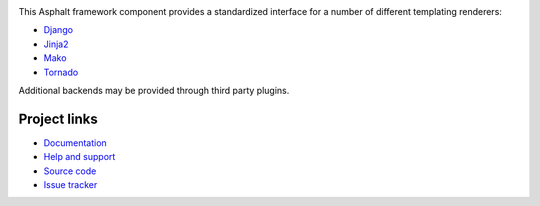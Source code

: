 .. image:: https://github.com/asphalt-framework/asphalt-templating/actions/workflows/codeqa-test.yml/badge.svg
  :target: https://github.com/asphalt-framework/asphalt-templating/actions/workflows/codeqa-test.yml
  :alt: Build Status
.. image:: https://coveralls.io/repos/github/asphalt-framework/asphalt-templating/badge.svg?branch=master
  :target: https://coveralls.io/github/asphalt-framework/asphalt-templating?branch=master
  :alt: Code Coverage

This Asphalt framework component provides a standardized interface for a number of different
templating renderers:

* Django_
* Jinja2_
* Mako_
* Tornado_

Additional backends may be provided through third party plugins.

.. _Django: https://docs.djangoproject.com/en/stable/topics/templates/
.. _Jinja2: http://jinja.pocoo.org/
.. _Mako: http://www.makotemplates.org/
.. _Tornado: http://www.tornadoweb.org/en/stable/template.html

Project links
-------------

* `Documentation <http://asphalt-templating.readthedocs.org/>`_
* `Help and support <https://github.com/asphalt-framework/asphalt/wiki/Help-and-support>`_
* `Source code <https://github.com/asphalt-framework/asphalt-templating>`_
* `Issue tracker <https://github.com/asphalt-framework/asphalt-templating/issues>`_
